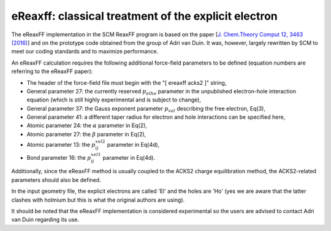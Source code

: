 
eReaxff: classical treatment of the explicit electron
#####################################################

The eReaxFF implementation in the SCM ReaxFF program is based on the paper [`J. Chem.Theory Comput 12, 3463 (2016) <https://doi.org/10.1021/acs.jctc.6b00432>`__] and on the prototype code obtained from the group of Adri van Duin. It was, however, largely rewritten by SCM to meet our coding standards and to maximize performance.

An eReaxFF calculation requires the following additional force-field parameters to be defined (equation numbers are referring to the eReaxFF paper):

* The header of the force-field file must begin with the "[ ereaxff acks2 ]" string,
* General parameter 27: the currently reserved :math:`p_{elho}` parameter in the unpublished electron-hole interaction equation (which is still highly experimental and is subject to change),
* General parameter 37: the Gauss exponent parameter :math:`p_{val}` describing the free electron, Eq(3),
* General parameter 41: a different taper radius for electron and hole interactions can be specified here,
* Atomic parameter 24: the :math:`\alpha` parameter in Eq(2),
* Atomic parameter 27: the :math:`\beta` parameter in Eq(2),
* Atomic parameter 13: the :math:`p_{ij}^{xel2}` parameter in Eq(4d),
* Bond parameter 16: the :math:`p_{ij}^{xel1}` parameter in Eq(4d).

Additionally, since the eReaxFF method is usually coupled to the ACKS2 charge equilibration method, the ACKS2-related parameters should also be defined.

In the input geometry file, the explicit electrons are called 'El' and the holes are 'Ho' (yes we are aware that the latter clashes with holmium but this is what the original authors are using).

It should be noted that the eReaxFF implementation is considered experimental so the users are advised to contact Adri van Duin regarding its use.

